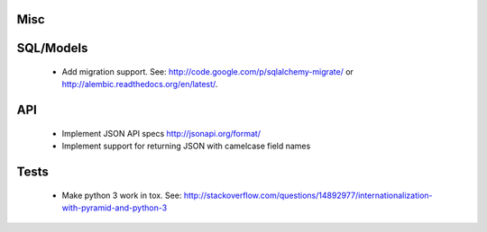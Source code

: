 Misc
====

SQL/Models
==========

 * Add migration support. See: http://code.google.com/p/sqlalchemy-migrate/
   or http://alembic.readthedocs.org/en/latest/.

API
===

 * Implement JSON API specs http://jsonapi.org/format/
 * Implement support for returning JSON with camelcase field names

Tests
=====

 * Make python 3 work in tox. See:
   http://stackoverflow.com/questions/14892977/internationalization-with-pyramid-and-python-3
